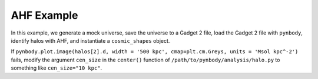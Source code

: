 .. _AHF example:

AHF Example
============

|pic1|

.. |pic1| image:: RhoHalo.png
   :width: 60%

In this example, we generate a mock universe, save the universe to a Gadget 2 file, load the Gadget 2 file with ``pynbody``, identify halos with AHF, and instantiate a ``cosmic_shapes`` object.

If ``pynbody.plot.image(halos[2].d, width = '500 kpc', cmap=plt.cm.Greys, units = 'Msol kpc^-2')`` fails, modify the argument ``cen_size`` in the ``center()`` function of ``/path/to/pynbody/analysis/halo.py`` to something like ``cen_size="10 kpc"``.

.. literalinclude :: ../../../example_scripts/apply_ahf.py
   :language: python
